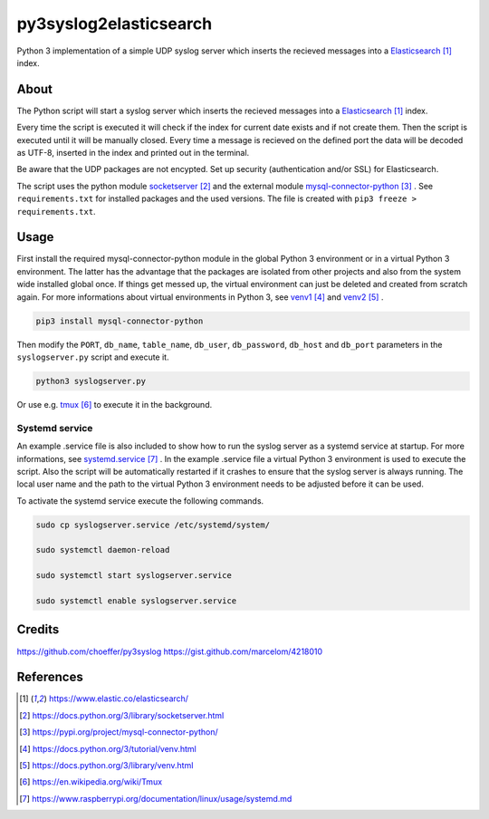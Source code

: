 py3syslog2elasticsearch
=========

Python 3 implementation of a simple UDP syslog server which inserts the recieved 
messages into a Elasticsearch_ index.

About
-----

The Python script will start a syslog server which inserts the recieved messages
into a Elasticsearch_ index. 

Every time the script is executed it will check if the index for current date exists 
and if not create them. Then the script is executed until it will be 
manually closed. Every time a message is recieved on the defined port the 
data will be decoded as UTF-8, inserted in the index and printed out in 
the terminal.

Be aware that the UDP packages are not encypted.
Set up security (authentication and/or SSL) for Elasticsearch.

The script uses the python module socketserver_ and the external module
mysql-connector-python_ . See ``requirements.txt`` for installed packages and the 
used versions. The file is created with ``pip3 freeze > requirements.txt``.

Usage
-----

First install the required mysql-connector-python module in the global Python 3 
environment or in a virtual Python 3 environment. The latter has the advantage that 
the packages are isolated from other projects and also from the system wide 
installed global once. If things get messed up, the virtual environment can 
just be deleted and created from scratch again. For more informations about 
virtual environments in Python 3, see venv1_ and venv2_ .

.. code-block:: console

    pip3 install mysql-connector-python

Then modify the ``PORT``, ``db_name``, ``table_name``, ``db_user``, ``db_password``, 
``db_host`` and ``db_port`` parameters in the ``syslogserver.py`` script and 
execute it.

.. code-block:: console

    python3 syslogserver.py

Or use e.g. tmux_ to execute it in the background.

Systemd service
^^^^^^^^^^^^^^^

An example .service file is also included to show how to run the syslog server
as a systemd service at startup. For more informations, see `systemd.service`_ .
In the example .service file a virtual Python 3 environment is used to execute
the script. Also the script will be automatically restarted if it crashes to
ensure that the syslog server is always running. The local user name and the
path to the virtual Python 3 environment needs to be adjusted before it can be
used.

To activate the systemd service execute the following commands.

.. code-block:: console

    sudo cp syslogserver.service /etc/systemd/system/

    sudo systemctl daemon-reload

    sudo systemctl start syslogserver.service

    sudo systemctl enable syslogserver.service



Credits
-------

https://github.com/choeffer/py3syslog
https://gist.github.com/marcelom/4218010 

References
----------

.. target-notes::

.. _Elasticsearch: https://www.elastic.co/elasticsearch/
.. _socketserver: https://docs.python.org/3/library/socketserver.html
.. _mysql-connector-python: https://pypi.org/project/mysql-connector-python/
.. _venv1: https://docs.python.org/3/tutorial/venv.html
.. _venv2: https://docs.python.org/3/library/venv.html
.. _tmux: https://en.wikipedia.org/wiki/Tmux
.. _`systemd.service`: https://www.raspberrypi.org/documentation/linux/usage/systemd.md
